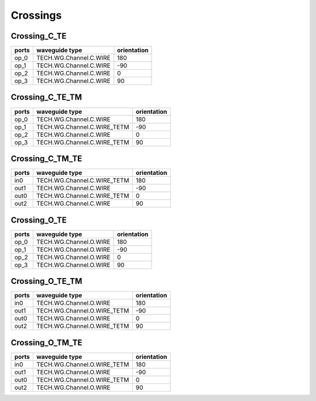 Crossings
###########

Crossing_C_TE
******************
.. image:: ../images/Crossing_C_TE.png

+-------+------------------------+-------------+
| ports |     waveguide type     | orientation |
+=======+========================+=============+
|  op_0 | TECH.WG.Channel.C.WIRE |     180     |
+-------+------------------------+-------------+
|  op_1 | TECH.WG.Channel.C.WIRE |      -90    |
+-------+------------------------+-------------+
|  op_2 | TECH.WG.Channel.C.WIRE |     0       |
+-------+------------------------+-------------+
|  op_3 | TECH.WG.Channel.C.WIRE |      90     |
+-------+------------------------+-------------+


Crossing_C_TE_TM
******************
.. image:: ../images/Crossing_C_TE_TM.png

+-------+-----------------------------+-------------+
| ports |     waveguide type          | orientation |
+=======+=============================+=============+
|  op_0 | TECH.WG.Channel.C.WIRE      |     180     |
+-------+-----------------------------+-------------+
|  op_1 | TECH.WG.Channel.C.WIRE_TETM |      -90    |
+-------+-----------------------------+-------------+
|  op_2 | TECH.WG.Channel.C.WIRE      |     0       |
+-------+-----------------------------+-------------+
|  op_3 | TECH.WG.Channel.C.WIRE_TETM |      90     |
+-------+-----------------------------+-------------+

Crossing_C_TM_TE
******************
.. image:: ../images/Crossing_C_TM_TE.png

+-------+-----------------------------+-------------+
| ports |     waveguide type          | orientation |
+=======+=============================+=============+
|  in0  | TECH.WG.Channel.C.WIRE_TETM |     180     |
+-------+-----------------------------+-------------+
|  out1 | TECH.WG.Channel.C.WIRE      |      -90    |
+-------+-----------------------------+-------------+
|  out0 | TECH.WG.Channel.C.WIRE_TETM |     0       |
+-------+-----------------------------+-------------+
|  out2 | TECH.WG.Channel.C.WIRE      |      90     |
+-------+-----------------------------+-------------+


Crossing_O_TE
******************
.. image:: ../images/Crossing_O_TE.png

+-------+-----------------------------+-------------+
| ports |     waveguide type          | orientation |
+=======+=============================+=============+
|  op_0 | TECH.WG.Channel.O.WIRE      |     180     |
+-------+-----------------------------+-------------+
|  op_1 | TECH.WG.Channel.O.WIRE      |      -90    |
+-------+-----------------------------+-------------+
|  op_2 | TECH.WG.Channel.O.WIRE      |     0       |
+-------+-----------------------------+-------------+
|  op_3 | TECH.WG.Channel.O.WIRE      |      90     |
+-------+-----------------------------+-------------+



Crossing_O_TE_TM
******************
.. image:: ../images/Crossing_O_TE_TM.png

+-------+-----------------------------+-------------+
| ports |     waveguide type          | orientation |
+=======+=============================+=============+
|  in0  | TECH.WG.Channel.O.WIRE      |     180     |
+-------+-----------------------------+-------------+
|  out1 | TECH.WG.Channel.O.WIRE_TETM |      -90    |
+-------+-----------------------------+-------------+
|  out0 | TECH.WG.Channel.O.WIRE      |     0       |
+-------+-----------------------------+-------------+
|  out2 | TECH.WG.Channel.O.WIRE_TETM |      90     |
+-------+-----------------------------+-------------+


Crossing_O_TM_TE
******************
.. image:: ../images/Crossing_O_TM_TE.png

+-------+-----------------------------+-------------+
| ports |     waveguide type          | orientation |
+=======+=============================+=============+
|  in0  | TECH.WG.Channel.O.WIRE_TETM |     180     |
+-------+-----------------------------+-------------+
|  out1 | TECH.WG.Channel.O.WIRE      |      -90    |
+-------+-----------------------------+-------------+
|  out0 | TECH.WG.Channel.O.WIRE_TETM |     0       |
+-------+-----------------------------+-------------+
|  out2 | TECH.WG.Channel.O.WIRE      |      90     |
+-------+-----------------------------+-------------+


